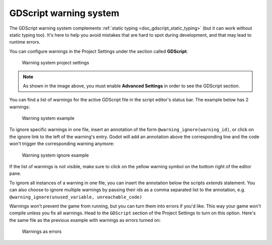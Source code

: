 .. _doc_gdscript_warning_system:

GDScript warning system
=======================

The GDScript warning system complements :ref:`static typing <doc_gdscript_static_typing>`
(but it can work without static typing too). It's here to help you avoid
mistakes that are hard to spot during development, and that may lead
to runtime errors.

You can configure warnings in the Project Settings under the section
called **GDScript**:

.. figure:: img/typed_gdscript_warning_system_settings.webp
   :alt: Warning system project settings

   Warning system project settings

.. note::

   As shown in the image above, you must enable **Advanced Settings** in order to see the GDScript section.

You can find a list of warnings for the active GDScript file in the
script editor's status bar. The example below has 2 warnings:

.. figure:: img/typed_gdscript_warning_example.png
   :alt: Warning system example

   Warning system example

To ignore specific warnings in one file, insert an annotation of the
form ``@warning_ignore(warning_id)``, or click on the ignore link to the
left of the warning's entry. Godot will add an annotation above the
corresponding line and the code won't trigger the corresponding warning
anymore:

.. figure:: img/typed_gdscript_warning_system_ignore.png
   :alt: Warning system ignore example

   Warning system ignore example

If the list of warnings is not visible, make sure to click on the yellow
warning symbol on the bottom right of the editor pane.

To ignore all instances of a warning in one file, you can insert the annotation
below the scripts `extends` statement. You can also choose to ignore multiple warnings
by passing their ids as a comma separated list to the annotation, e.g.
``@warning_ignore(unused_variable, unreachable_code)``

Warnings won't prevent the game from running, but you can turn them into
errors if you'd like. This way your game won't compile unless you fix
all warnings. Head to the ``GDScript`` section of the Project Settings to
turn on this option. Here's the same file as the previous example with
warnings as errors turned on:

.. figure:: img/typed_gdscript_warning_system_errors.png
   :alt: Warnings as errors

   Warnings as errors
